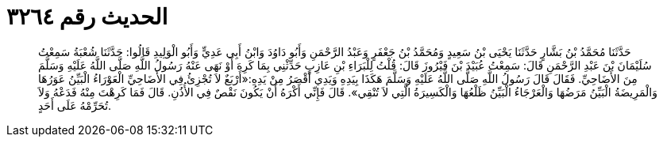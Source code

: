 
= الحديث رقم ٣٢٦٤

[quote.hadith]
حَدَّثَنَا مُحَمَّدُ بْنُ بَشَّارٍ حَدَّثَنَا يَحْيَى بْنُ سَعِيدٍ وَمُحَمَّدُ بْنُ جَعْفَرٍ وَعَبْدُ الرَّحْمَنِ وَأَبُو دَاوُدَ وَابْنُ أَبِي عَدِيٍّ وَأَبُو الْوَلِيدِ قَالُوا: حَدَّثَنَا شُعْبَةُ سَمِعْتُ سُلَيْمَانَ بْنَ عَبْدِ الرَّحْمَنِ قَالَ: سَمِعْتُ عُبَيْدَ بْنَ فَيْرُوزَ قَالَ: قُلْتُ لِلْبَرَاءِ بْنِ عَازِبٍ حَدِّثْنِي بِمَا كَرِهَ أَوْ نَهَى عَنْهُ رَسُولُ اللَّهِ صَلَّى اللَّهُ عَلَيْهِ وَسَلَّمَ مِنَ الأَضَاحِيِّ. فَقَالَ قَالَ رَسُولُ اللَّهِ صَلَّى اللَّهُ عَلَيْهِ وَسَلَّمَ هَكَذَا بِيَدِهِ وَيَدِي أَقْصَرُ مِنْ يَدِهِ:«أَرْبَعٌ لاَ تُجْزِئُ فِي الأَضَاحِيِّ الْعَوْرَاءُ الْبَيِّنُ عَوَرُهَا وَالْمَرِيضَةُ الْبَيِّنُ مَرَضُهَا وَالْعَرْجَاءُ الْبَيِّنُ ظَلْعُهَا وَالْكَسِيرَةُ الَّتِي لاَ تُنْقِي». قَالَ فَإِنِّي أَكْرَهُ أَنْ يَكُونَ نَقْصٌ فِي الأُذُنِ. قَالَ فَمَا كَرِهْتَ مِنْهُ فَدَعْهُ وَلاَ تُحَرِّمْهُ عَلَى أَحَدٍ.